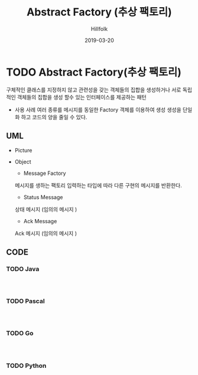 # -*- mode: org; -*-
#+STARTUP: overview
#+STARTUP: content
#+STARTUP: showall
#+STARTUP: showeverything

#+TITLE: Abstract Factory (추상 팩토리)

#+Date: 2019-03-20

#+Author: Hillfolk

* TODO Abstract Factory(추상 팩토리)
   구체적인 클래스를 지정하지 않고 관련성을 갖는 객체들의 집합을 생성하거나 서로 독립적인 객체들의 집합을 생성 할수 있는 인터페이스를 제공하는 패턴 

   - 사용 사례
     여러 종류를 메시지를 동일한 Factory 객체를 이용하여 생성 
     생성을 단일화 하고 코드의 양을 줄일 수 있다. 
   
** UML
   - Picture
      [[./UML/AbstractFactory.png]]

   - Object
      - Message Factory
	메시지를 생하는 팩토리 입력하는 타입에 따라 다른 구현의 메시지를 반환한다. 
      - Status Message 
	상태 메시지 (임의의 메시지 )
      - Ack Message 
	Ack 메시지 (임의의 메시지 )

** CODE

*** TODO Java


#+BEGIN_SRC


#+END_SRC
     
*** TODO Pascal
#+BEGIN_SRC


#+END_SRC

*** TODO Go
#+BEGIN_SRC


#+END_SRC
*** TODO Python
#+BEGIN_SRC


#+END_SRC
